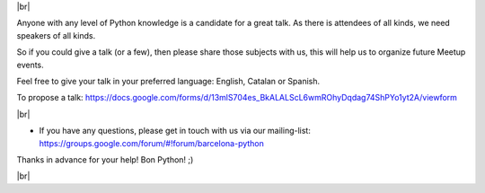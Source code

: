 .. link: Call 4 Speakers Barcelona Python Group
.. description: Call for Speakers
.. tags: venue
.. date: 2014/09/12 14:50:53
.. title: Call For Speakers
.. slug: call-for-speakers



.. |br| raw:: html

   <br />


|br|

Anyone with any level of Python knowledge is a candidate for a great talk. As there is attendees of all kinds, we need speakers of all kinds.

So if you could give a talk (or a few), then please share those subjects with us, this will help us to organize future Meetup events.

Feel free to give your talk in your preferred language: English, Catalan or Spanish.


To propose a talk: https://docs.google.com/forms/d/13mlS704es_BkALALScL6wmROhyDqdag74ShPYo1yt2A/viewform

.. raw:: html

    <iframe src="https://docs.google.com/forms/d/13mlS704es_BkALALScL6wmROhyDqdag74ShPYo1yt2A/viewform" width="750" height="420" scrolling="yes" frameborder="0" webkitallowfullscreen mozallowfullscreen allowfullscreen></iframe>


|br|

* If you have any questions, please get in touch with us via our mailing-list: https://groups.google.com/forum/#!forum/barcelona-python


Thanks in advance for your help!
Bon Python! ;)


|br|
